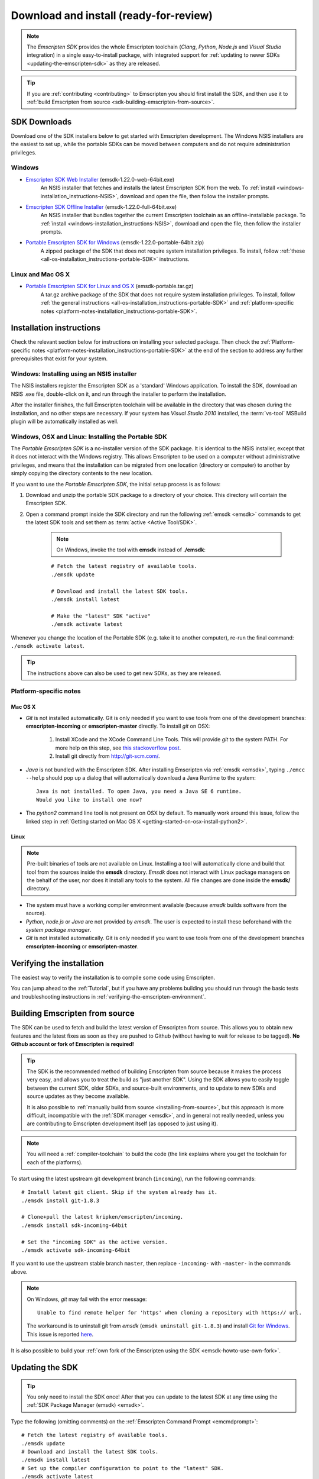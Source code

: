 .. _sdk-download-and-install:

======================================================
Download and install (ready-for-review) 
======================================================

.. note:: The *Emscripten SDK* provides the whole Emscripten toolchain (*Clang*, *Python*, *Node.js* and *Visual Studio* integration) in a single easy-to-install package, with integrated support for :ref:`updating to newer SDKs <updating-the-emscripten-sdk>` as they are released.

.. tip:: If you are :ref:`contributing <contributing>` to Emscripten you should first install the SDK, and then use it to :ref:`build Emscripten from source <sdk-building-emscripten-from-source>`.


SDK Downloads
==================

Download one of the SDK installers below to get started with Emscripten development. The Windows NSIS installers are the easiest to set up, while the portable SDKs can be moved between computers and do not require administration privileges. 

.. emscripten-sdk-windows-installers:

Windows
-------

- `Emscripten SDK Web Installer  <https://s3.amazonaws.com/mozilla-games/emscripten/releases/emsdk-1.22.0-web-64bit.exe>`_ (emsdk-1.22.0-web-64bit.exe)
		An NSIS installer that fetches and installs the latest Emscripten SDK from the web. To :ref:`install <windows-installation_instructions-NSIS>`, download and open the file, then follow the installer prompts.

- `Emscripten SDK Offline Installer <https://s3.amazonaws.com/mozilla-games/emscripten/releases/emsdk-1.22.0-full-64bit.exe>`_ (emsdk-1.22.0-full-64bit.exe)
		An NSIS installer that bundles together the current Emscripten toolchain as an offline-installable package. To :ref:`install <windows-installation_instructions-NSIS>`, download and open the file, then follow the installer prompts.

- `Portable Emscripten SDK for Windows <https://s3.amazonaws.com/mozilla-games/emscripten/releases/emsdk-1.22.0-portable-64bit.zip>`_ (emsdk-1.22.0-portable-64bit.zip)
		A zipped package of the SDK that does not require system installation privileges. To install, follow :ref:`these <all-os-installation_instructions-portable-SDK>` instructions.

Linux and Mac OS X
------------------

.. _portable-emscripten-sdk-linux-osx:
	
- `Portable Emscripten SDK for Linux and OS X <https://s3.amazonaws.com/mozilla-games/emscripten/releases/emsdk-portable.tar.gz>`_ (emsdk-portable.tar.gz) 
		A tar.gz archive package of the SDK that does not require system installation privileges. To install, follow :ref:`the general instructions <all-os-installation_instructions-portable-SDK>` and :ref:`platform-specific notes <platform-notes-installation_instructions-portable-SDK>`.



.. _sdk-installation-instructions:

Installation instructions
=========================

Check the relevant section below for instructions on installing your selected package. Then check the :ref:`Platform-specific notes <platform-notes-installation_instructions-portable-SDK>` at the end of the section to address any further prerequisites that exist for your system.

.. _windows-installation_instructions-NSIS:

Windows: Installing using an NSIS installer
--------------------------------------------

The NSIS installers register the Emscripten SDK as a 'standard' Windows application. To install the SDK, download an NSIS .exe file, double-click on it, and run through the installer to perform the installation. 

After the installer finishes, the full Emscripten toolchain will be available in the directory that was chosen during the installation, and no other steps are necessary. If your system has *Visual Studio 2010* installed, the :term:`vs-tool` MSBuild plugin will be automatically installed as well.


.. _all-os-installation_instructions-portable-SDK:

Windows, OSX and Linux: Installing the Portable SDK
----------------------------------------------------

The *Portable Emscripten SDK* is a no-installer version of the SDK package. It is identical to the NSIS installer, except that it does not interact with the Windows registry. This allows Emscripten to be used on a computer without administrative privileges, and means that the installation can be migrated from one location (directory or computer) to another by simply copying the directory contents to the new location.

If you want to use the *Portable Emscripten SDK*, the initial setup process is as follows:

1. Download and unzip the portable SDK package to a directory of your choice. This directory will contain the Emscripten SDK.
#. Open a command prompt inside the SDK directory and run the following :ref:`emsdk <emsdk>` commands to get the latest SDK tools and set them as :term:`active <Active Tool/SDK>`. 

	.. note:: On Windows, invoke the tool with **emsdk** instead of **./emsdk**: 
	
	::

		# Fetch the latest registry of available tools.
		./emsdk update
		
		# Download and install the latest SDK tools.
		./emsdk install latest

		# Make the "latest" SDK "active"
		./emsdk activate latest	

Whenever you change the location of the Portable SDK (e.g. take it to another computer), re-run the final command: ``./emsdk activate latest``.

.. tip:: The instructions above can also be used to get new SDKs, as they are released.


.. _platform-notes-installation_instructions-portable-SDK:

Platform-specific notes
----------------------------

Mac OS X
++++++++

- *Git* is not installed automatically. Git is only needed if you want to use tools from one of the development branches: **emscripten-incoming** or **emscripten-master** directly. To install *git* on OSX:
   
	1. Install XCode and the XCode Command Line Tools. This will provide *git* to the system PATH. For more help on this step, see `this stackoverflow post <http://stackoverflow.com/questions/9329243/xcode-4-4-command-line-tools>`_.
	2. Install git directly from http://git-scm.com/.

- *Java* is not bundled with the Emscripten SDK. After installing Emscripten via :ref:`emsdk <emsdk>`, typing ``./emcc --help`` should pop up a dialog that will automatically download a Java Runtime to the system: ::

	Java is not installed. To open Java, you need a Java SE 6 runtime. 
	Would you like to install one now?
	
- The *python2* command line tool is not present on OSX by default. To manually work around this issue, follow the linked step in :ref:`Getting started on Mac OS X <getting-started-on-osx-install-python2>`.

.. **HamishW**: I think that Mac OS X has the same issues as Linux - ie you don't get ANYTHING much in the SDK. YOu will need the command line tools, but mostly for GCC - need to confirm this with Jukka

Linux
++++++++

.. note:: Pre-built binaries of tools are not available on Linux. Installing a tool will automatically clone and build that tool from the sources inside the **emsdk** directory. *Emsdk* does not interact with Linux package managers on the behalf of the user, nor does it install any tools to the system. All file changes are done inside the **emsdk/** directory.

- The system must have a working compiler environment available (because *emsdk* builds software from the source). 
- *Python*, *node.js* or *Java* are not provided by *emsdk*. The user is expected to install these beforehand with the *system package manager*.
- *Git* is not installed automatically. Git is only needed if you want to use tools from one of the development branches **emscripten-incoming** or **emscripten-master**. 

.. todo:: **HamishW** Add instructions for installing Git on Linux.


Verifying the installation
==========================

The easiest way to verify the installation is to compile some code using Emscripten. 

You can jump ahead to the :ref:`Tutorial`, but if you have any problems building you should run through the basic tests and troubleshooting instructions in :ref:`verifying-the-emscripten-environment`.


.. _sdk-building-emscripten-from-source:

Building Emscripten from source
===============================

The SDK can be used to fetch and build the latest version of Emscripten from source. This allows you to obtain new features and the latest fixes as soon as they are pushed to Github (without having to wait for release to be tagged). **No Github account or fork of Emscripten is required!**

.. tip:: The SDK is the recommended method of building Emscripten from source because it makes the process very easy, and allows you to treat the build as "just another SDK". Using the SDK allows you to easily toggle between the current SDK, older SDKs, and source-built environments, and to update to new SDKs and source updates as they become available. 
	
	It is also possible to :ref:`manually build from source <installing-from-source>`, but this approach is more difficult, incompatible with the :ref:`SDK manager <emsdk>`, and in general not really needed, unless you are contributing to Emscripten development itself (as opposed to just using it).
	
.. note:: You will need a :ref:`compiler-toolchain` to build the code (the link explains where you get the toolchain for each of the platforms). 

To start using the latest upstream git development branch (``incoming``), run the following commands:

::

	# Install latest git client. Skip if the system already has it.
	./emsdk install git-1.8.3 
	
	# Clone+pull the latest kripken/emscripten/incoming.
	./emsdk install sdk-incoming-64bit
	
	# Set the "incoming SDK" as the active version.
	./emsdk activate sdk-incoming-64bit 	

If you want to use the upstream stable branch ``master``, then replace ``-incoming-`` with ``-master-`` in the commands above.

.. note:: On Windows, *git* may fail with the error message: 

	::

		Unable to find remote helper for 'https' when cloning a repository with https:// url. 
		
	The workaround is to uninstall git from *emsdk* (``emsdk uninstall git-1.8.3``)  and install `Git for Windows <http://msysgit.github.io>`_. This issue is reported `here <https://github.com/juj/emsdk/issues/13>`_.
	
.. todo:: **HamishW** Check whether the bug (https://github.com/juj/emsdk/issues/13) is fixed and remove the above note if it is.

It is also possible to build your :ref:`own fork of the Emscripten using the SDK <emsdk-howto-use-own-fork>`. 

.. _updating-the-emscripten-sdk:

Updating the SDK
================

.. tip:: You only need to install the SDK once! After that you can update to the latest SDK at any time using the :ref:`SDK Package Manager (emsdk) <emsdk>`. 

Type the following (omitting comments) on the :ref:`Emscripten Command Prompt <emcmdprompt>`: ::

	# Fetch the latest registry of available tools.
	./emsdk update
	# Download and install the latest SDK tools.
	./emsdk install latest
	# Set up the compiler configuration to point to the "latest" SDK.
	./emsdk activate latest

The package manager can do many other maintenance tasks ranging from fetching specific old versions of the SDK through to using the :ref:`versions of the tools on Github <emsdk-master-or-incoming-sdk>` (or even your own fork). Check out all the possibilities in the :ref:`emsdk_howto`.

.. _downloads-uninstall-the-sdk:

Uninstalling the Emscripten SDK
========================================================

If you installed the SDK using an NSIS installer on Windows, launch: **Control Panel -> Uninstall a program -> Emscripten SDK**.

If you want to remove a Portable SDK, just delete the directory containing the Portable SDK.

It is also possible to :ref:`remove specific SDKs using emsdk <emsdk-remove-tool-sdk>`.


.. _archived-nsis-windows-sdk-releases:

Archived releases
=================
 
You can always install old SDK and compiler toolchains via the latest :ref:`emsdk <emsdk-get-latest-sdk>`. If you need to fall back to an old version, download the Portable SDK version and use that to install a previous version of a tool. All old tool versions are available by typing ``emsdk list --old``.

On Windows, you can also install one of the **old versions** via an offline NSIS installer:

- `emsdk-1.16.0-full-64bit.exe <https://s3.amazonaws.com/mozilla-games/emscripten/releases/emsdk-1.16.0-full-64bit.exe>`_ (first stable fastcomp release) 
- `emsdk-1.13.0-full-32bit.exe <https://s3.amazonaws.com/mozilla-games/emscripten/releases/emsdk-1.13.0-full-64bit.exe>`_ (a unstable first fastcomp release with Clang 3.3)
- `emsdk-1.12.0-full-64bit.exe <https://s3.amazonaws.com/mozilla-games/emscripten/releases/emsdk-1.12.0-full-64bit.exe>`_ (the last non-fastcomp version with Clang 3.2)
- `emsdk-1.12.0-full-32bit.exe <https://s3.amazonaws.com/mozilla-games/emscripten/releases/emsdk-1.12.0-full-32bit.exe>`_
- `emsdk-1.8.2-full-64bit.exe <https://s3.amazonaws.com/mozilla-games/emscripten/releases/emsdk-1.8.2-full-64bit.exe>`_
- `emsdk-1.8.2-full-32bit.exe <https://s3.amazonaws.com/mozilla-games/emscripten/releases/emsdk-1.8.2-full-32bit.exe>`_
- `emsdk-1.7.8-full-64bit.exe <https://s3.amazonaws.com/mozilla-games/emscripten/releases/emsdk-1.7.8-full-64bit.exe>`_
- `emsdk-1.7.8-full-32bit.exe <https://s3.amazonaws.com/mozilla-games/emscripten/releases/emsdk-1.7.8-full-32bit.exe>`_
- `emsdk-1.5.6.2-full-64bit.exe <https://s3.amazonaws.com/mozilla-games/emscripten/releases/emsdk-1.5.6.2-full-64bit.exe>`_
- `emsdk-1.5.6.2-full-32bit.exe <https://s3.amazonaws.com/mozilla-games/emscripten/releases/emsdk-1.5.6.2-full-32bit.exe>`_
- `emsdk-1.5.6.1-full.exe <https://s3.amazonaws.com/mozilla-games/emscripten/releases/emsdk-1.5.6.1-full.exe)>`_ (32-bit, first emsdk release)


A snapshot of all tagged releases (not SDKs) can be found at `emscripten/releases <https://github.com/kripken/emscripten/releases>`_.

